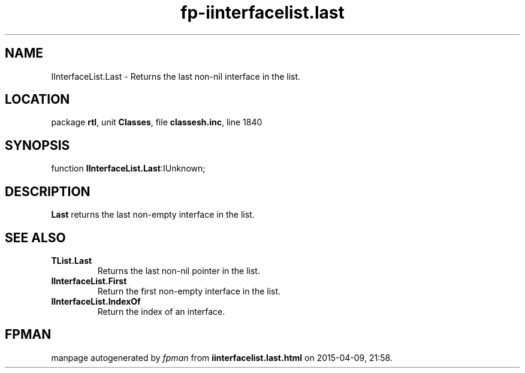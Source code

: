 .\" file autogenerated by fpman
.TH "fp-iinterfacelist.last" 3 "2014-03-14" "fpman" "Free Pascal Programmer's Manual"
.SH NAME
IInterfaceList.Last - Returns the last non-nil interface in the list.
.SH LOCATION
package \fBrtl\fR, unit \fBClasses\fR, file \fBclassesh.inc\fR, line 1840
.SH SYNOPSIS
function \fBIInterfaceList.Last\fR:IUnknown;
.SH DESCRIPTION
\fBLast\fR returns the last non-empty interface in the list.


.SH SEE ALSO
.TP
.B TList.Last
Returns the last non-nil pointer in the list.
.TP
.B IInterfaceList.First
Return the first non-empty interface in the list.
.TP
.B IInterfaceList.IndexOf
Return the index of an interface.

.SH FPMAN
manpage autogenerated by \fIfpman\fR from \fBiinterfacelist.last.html\fR on 2015-04-09, 21:58.

